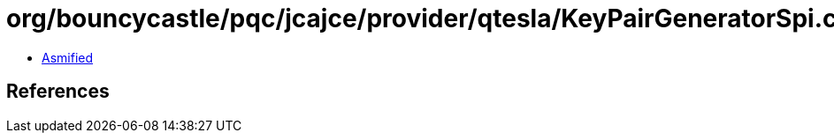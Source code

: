 = org/bouncycastle/pqc/jcajce/provider/qtesla/KeyPairGeneratorSpi.class

 - link:KeyPairGeneratorSpi-asmified.java[Asmified]

== References


